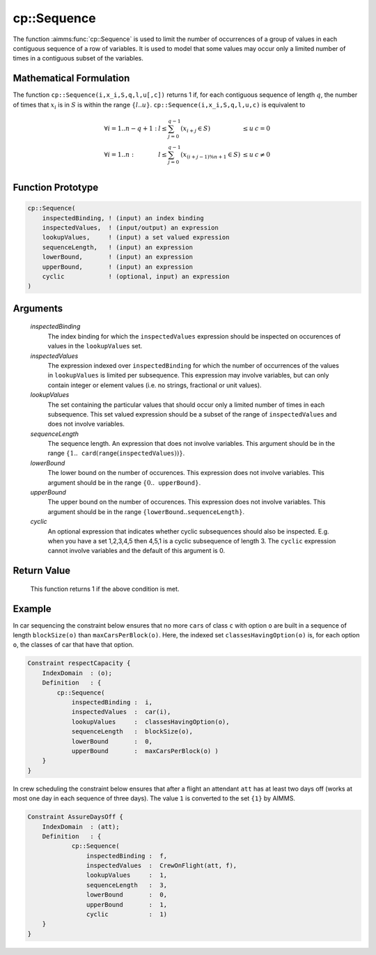 .. aimms:function:: cp::Sequence(inspectedBinding, inspectedValues, lookupValues, sequenceLength, lowerBound, upperBound, cyclic)

.. _cp::Sequence:

cp::Sequence
============

The function :aimms:func:`cp::Sequence` is used to limit the number of occurrences
of a group of values in each contiguous sequence of a row of variables.
It is used to model that some values may occur only a limited number of
times in a contiguous subset of the variables.

Mathematical Formulation
------------------------

The function ``cp::Sequence(i,x_i,S,q,l,u[,c])`` returns 1 if, for each
contiguous sequence of length :math:`q`, the number of times that
:math:`x_i` is in :math:`S` is within the range :math:`\{ l .. u\}`.
``cp::Sequence(i,x_i,S,q,l,u,c)`` is equivalent to

.. math:: \begin{array}{llll} \forall i=1..n-q+1: & l \leq \sum_{j=0}^{q-1} (x_{i+j}\in S) & \leq u & c=0 \\ \forall i=1..n : & l \leq \sum_{j=0}^{q-1} (x_{(i+j-1)\%n+1}\in S) & \leq u & c\neq 0 \\ \end{array}

Function Prototype
------------------

.. code-block:: aimms

    cp::Sequence(
        inspectedBinding, ! (input) an index binding
        inspectedValues,  ! (input/output) an expression
        lookupValues,     ! (input) a set valued expression
        sequenceLength,   ! (input) an expression
        lowerBound,       ! (input) an expression 
        upperBound,       ! (input) an expression 
        cyclic            ! (optional, input) an expression
    )

Arguments
---------

    *inspectedBinding*
        The index binding for which the ``inspectedValues`` expression should be
        inspected on occurences of values in the ``lookupValues`` set.

    *inspectedValues*
        The expression indexed over ``inspectedBinding`` for which the number of
        occurrences of the values in ``lookupValues`` is limited per
        subsequence. This expression may involve variables, but can only contain
        integer or element values (i.e. no strings, fractional or unit values).

    *lookupValues*
        The set containing the particular values that should occur only a
        limited number of times in each subsequence. This set valued expression
        should be a subset of the range of ``inspectedValues`` and does not
        involve variables.

    *sequenceLength*
        The sequence length. An expression that does not involve variables. This
        argument should be in the range
        :math:`\{1..\texttt{card}(\texttt{range}(\texttt{inspectedValues}))\}`.

    *lowerBound*
        The lower bound on the number of occurences. This expression does not
        involve variables. This argument should be in the range
        :math:`\{0..\texttt{upperBound}\}`.

    *upperBound*
        The upper bound on the number of occurences. This expression does not
        involve variables. This argument should be in the range
        :math:`\{\texttt{lowerBound}..\texttt{sequenceLength}\}`.

    *cyclic*
        An optional expression that indicates whether cyclic subsequences should
        also be inspected. E.g. when you have a set 1,2,3,4,5 then 4,5,1 is a
        cyclic subsequence of length 3. The ``cyclic`` expression cannot involve
        variables and the default of this argument is 0.

Return Value
------------

    This function returns 1 if the above condition is met.

Example
-------

In car sequencing the constraint below ensures that no more ``car``\ s
of class ``c`` with option ``o`` are built in a sequence of length
``blockSize(o)`` than ``maxCarsPerBlock(o)``. Here, the indexed set
``classesHavingOption(o)`` is, for each option ``o``, the classes of car
that have that option. 

.. code-block:: aimms

    Constraint respectCapacity {
        IndexDomain  : (o);
        Definition   : {
            cp::Sequence(
                inspectedBinding :  i,
                inspectedValues  :  car(i),
                lookupValues     :  classesHavingOption(o),
                sequenceLength   :  blockSize(o),
                lowerBound       :  0,
                upperBound       :  maxCarsPerBlock(o) )
        }
    }

In crew scheduling the constraint
below ensures that after a flight an attendant ``att`` has at least two
days off (works at most one day in each sequence of three days). The
value ``1`` is converted to the set ``{1}`` by AIMMS. 

.. code-block:: aimms

    Constraint AssureDaysOff {
        IndexDomain  : (att);
        Definition   : {
                cp::Sequence(
                    inspectedBinding :  f,
                    inspectedValues  :  CrewOnFlight(att, f),
                    lookupValues     :  1,
                    sequenceLength   :  3,
                    lowerBound       :  0,
                    upperBound       :  1,
                    cyclic           :  1)
        }
    }

.. seealso::

    -  The functions :aimms:func:`cp::Count` and :aimms:func:`cp::Cardinality`.

    -  :doc:`optimization-modeling-components/constraint-programming/index` on Constraint Programming in the `Language Reference <https://documentation.aimms.com/language-reference/index.html>`_.

    -  The `Global Constraint Catalog <https://web.imt-atlantique.fr/x-info/sdemasse/gccatold/titlepage.html>`_, which
       references this function as ``among_seq``.
